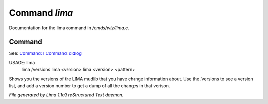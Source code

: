 Command *lima*
***************

Documentation for the lima command in */cmds/wiz/lima.c*.

Command
=======

See: `Command: I <I.html>`_ `Command: didlog <didlog.html>`_ 

USAGE: lima
      lima /versions
      lima <version>
      lima <version> <pattern>

Shows you the versions of the LIMA mudlib that you have change
information about. Use the /versions to see a version list, and
add a version number to get a dump of all the changes in that
verison.



*File generated by Lima 1.1a3 reStructured Text daemon.*
